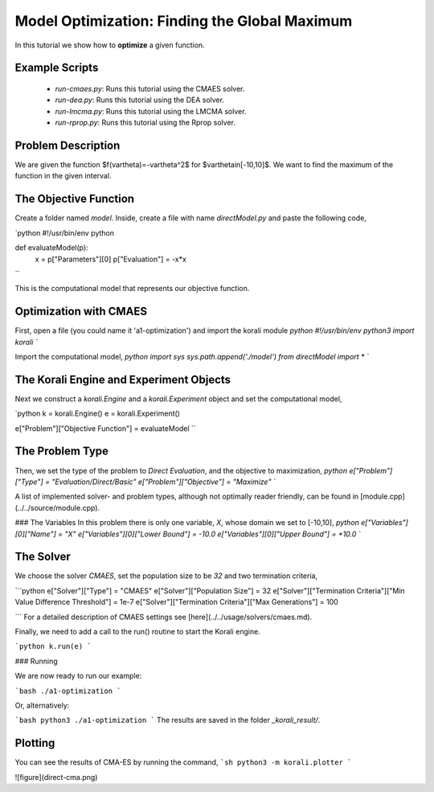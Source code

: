 Model Optimization: Finding the Global Maximum
===============================================

In this tutorial we show how to **optimize** a given function. 

Example Scripts
---------------

    + *run-cmaes.py*: Runs this tutorial using the CMAES solver.
    + *run-dea.py*: Runs this tutorial using the DEA solver.
    + *run-lmcma.py*: Runs this tutorial using the LMCMA solver.
    + *run-rprop.py*: Runs this tutorial using the Rprop solver.
    
Problem Description
------------------- 

We are given the function $f(\vartheta)=-\vartheta^2$ for $\vartheta\in[-10,10]$.
We want to find the maximum of the function in the given interval.

The Objective Function
----------------------

Create a folder named `model`. Inside, create a file with name `directModel.py` and paste the following code,

`python
#!/usr/bin/env python

def evaluateModel(p):
  x = p["Parameters"][0]
  p["Evaluation"] = -x*x
``

This is the computational model that represents our objective function.


Optimization with CMAES
-----------------------

First, open a file (you could name it 'a1-optimization') and import the korali module
`python
#!/usr/bin/env python3
import korali
``

Import the computational model,
`python
import sys
sys.path.append('./model')
from directModel import *
``

The Korali Engine and Experiment Objects
----------------------------------------

Next we construct a `korali.Engine` and a `korali.Experiment` object and set the computational model,

`python
k = korali.Engine()
e = korali.Experiment()

e["Problem"]["Objective Function"] = evaluateModel
``


The Problem Type
----------------

Then, we set the type of the problem to `Direct Evaluation`, and the objective to maximization,
`python
e["Problem"]["Type"] = "Evaluation/Direct/Basic"
e["Problem"]["Objective"] = "Maximize"
``

A list of implemented solver- and problem types, although not optimally
reader friendly, can be found in [module.cpp](../../source/module.cpp).  

###  The Variables
In this problem there is only one variable, `X`, whose domain we set to [-10,10],
`python
e["Variables"][0]["Name"] = "X"
e["Variables"][0]["Lower Bound"] = -10.0
e["Variables"][0]["Upper Bound"] = +10.0
``

The Solver
----------
We choose the solver `CMAES`, set the population size to be `32` and two termination criteria,

```python
e["Solver"]["Type"] = "CMAES"
e["Solver"]["Population Size"] = 32
e["Solver"]["Termination Criteria"]["Min Value Difference Threshold"] = 1e-7
e["Solver"]["Termination Criteria"]["Max Generations"] = 100

```
For a detailed description of CMAES settings see [here](../../usage/solvers/cmaes.md).

Finally, we need to add a call to the run() routine to start the Korali engine.

```python
k.run(e)
```

###  Running

We are now ready to run our example:

```bash
./a1-optimization
```

Or, alternatively:

```bash
python3 ./a1-optimization
```
The results are saved in the folder `_korali_result/`.

Plotting
--------

You can see the results of CMA-ES by running the command,
```sh
python3 -m korali.plotter
```

![figure](direct-cma.png)
